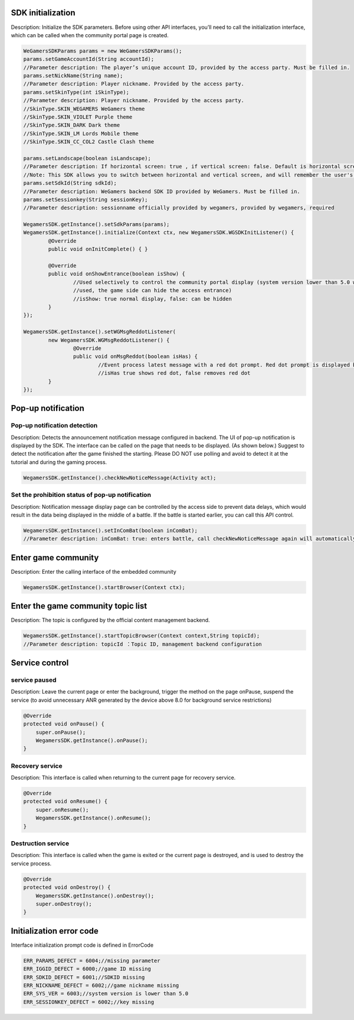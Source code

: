 ﻿.. _topics-API:

================
SDK initialization
================

Description: Initialize the SDK parameters. Before using other API interfaces, you’ll need to call the initialization interface, which can be called when the community portal page is created.

.. code-block:: c

	WeGamersSDKParams params = new WeGamersSDKParams();
	params.setGameAccountId(String accountId);           
	//Parameter description: The player’s unique account ID, provided by the access party. Must be filled in.
	params.setNickName(String name);              
	//Parameter description: Player nickname. Provided by the access party.
	params.setSkinType(int iSkinType);                
	//Parameter description: Player nickname. Provided by the access party.         
	//SkinType.SKIN_WEGAMERS WeGamers theme         
	//SkinType.SKIN_VIOLET Purple theme            
	//SkinType.SKIN_DARK Dark theme               
	//SkinType.SKIN_LM Lords Mobile theme           
	//SkinType.SKIN_CC_COL2 Castle Clash theme          

	params.setLandscape(boolean isLandscape);
	//Parameter description: If horizontal screen: true , if vertical screen: false. Default is horizontal screen.
	//Note: This SDK allows you to switch between horizontal and vertical screen, and will remember the user's last operation. If setLandscape is consistent with the first value of the visit, // the screen orientation will be what was the user's last operation.
	params.setSdkId(String sdkId);
	//Parameter description: WeGamers backend SDK ID provided by WeGamers. Must be filled in.
	params.setSessionkey(String sessionKey);
	//Parameter description: sessionname officially provided by wegamers, provided by wegamers, required

	WegamersSDK.getInstance().setSdkParams(params);
	WegamersSDK.getInstance().initialize(Context ctx, new WegamersSDK.WGSDKInitListener() {
		@Override
		public void onInitComplete() { }	 
		
		@Override
		public void onShowEntrance(boolean isShow) {
			//Used selectively to control the community portal display (system version lower than 5.0 will have a generic prompt that cannot be 
			//used, the game side can hide the access entrance)
			//isShow: true normal display, false: can be hidden
		}
	});

	WegamersSDK.getInstance().setWGMsgReddotListener(
		new WegamersSDK.WGMsgReddotListener() {
			@Override
			public void onMsgReddot(boolean isHas) {
				//Event process latest message with a red dot prompt. Red dot prompt is displayed by the access side.
				//isHas true shows red dot, false removes red dot
		}
	});


================
Pop-up notification
================

Pop-up notification detection
=========================

Description: Detects the announcement notification message configured in backend. The UI of pop-up notification is displayed by the SDK. The interface can be called on the page that needs to be displayed. (As shown below.) Suggest to detect the notification after the game finished the starting. Please DO NOT use polling and avoid to detect it at the tutorial and during the gaming process.

.. code-block:: c

	WegamersSDK.getInstance().checkNewNoticeMessage(Activity act);
	
.. image::  ../images_and/image_notice.png


Set the prohibition status of pop-up notification
=========================

Description: Notification message display page can be controlled by the access side to prevent data delays, which would result in the data being displayed in the middle of a battle. If the battle is started earlier, you can call this API control.

.. code-block:: c

	WegamersSDK.getInstance().setInComBat(boolean inComBat);
	//Parameter description: inComBat: true: enters battle, call checkNewNoticeMessage again will automatically set it to false.

================
Enter game community
================

Description: Enter the calling interface of the embedded community

.. code-block:: c

	WegamersSDK.getInstance().startBrowser(Context ctx);
	
================
Enter the game community topic list
================

Description:  The topic is configured by the official content management backend.

.. code-block:: c

	WegamersSDK.getInstance().startTopicBrowser(Context context,String topicId);
	//Parameter description: topicId ：Topic ID, management backend configuration

================
Service control
================

service paused
=========================

Description: Leave the current page or enter the background, trigger the method on the page onPause, suspend the service (to avoid unnecessary ANR generated by the device above 8.0 for background service restrictions)

.. code-block:: c


    @Override
    protected void onPause() {
        super.onPause();
        WegamersSDK.getInstance().onPause();
    }


Recovery service
=========================

Description: This interface is called when returning to the current page for recovery service.

.. code-block:: c

	
    @Override
    protected void onResume() {
        super.onResume();
        WegamersSDK.getInstance().onResume();
    }


Destruction service
=========================

Description: This interface is called when the game is exited or the current page is destroyed, and is used to destroy the service process.

.. code-block:: c

	
    @Override
    protected void onDestroy() {
        WegamersSDK.getInstance().onDestroy();
        super.onDestroy();
    }


================
Initialization error code
================

Interface initialization prompt code is defined in ErrorCode

.. code-block:: c

	ERR_PARAMS_DEFECT = 6004;//missing parameter
	ERR_IGGID_DEFECT = 6000;//game ID missing
	ERR_SDKID_DEFECT = 6001;//SDKID missing
	ERR_NICKNAME_DEFECT = 6002;//game nickname missing
	ERR_SYS_VER = 6003;//system version is lower than 5.0
	ERR_SESSIONKEY_DEFECT = 6002;//key missing